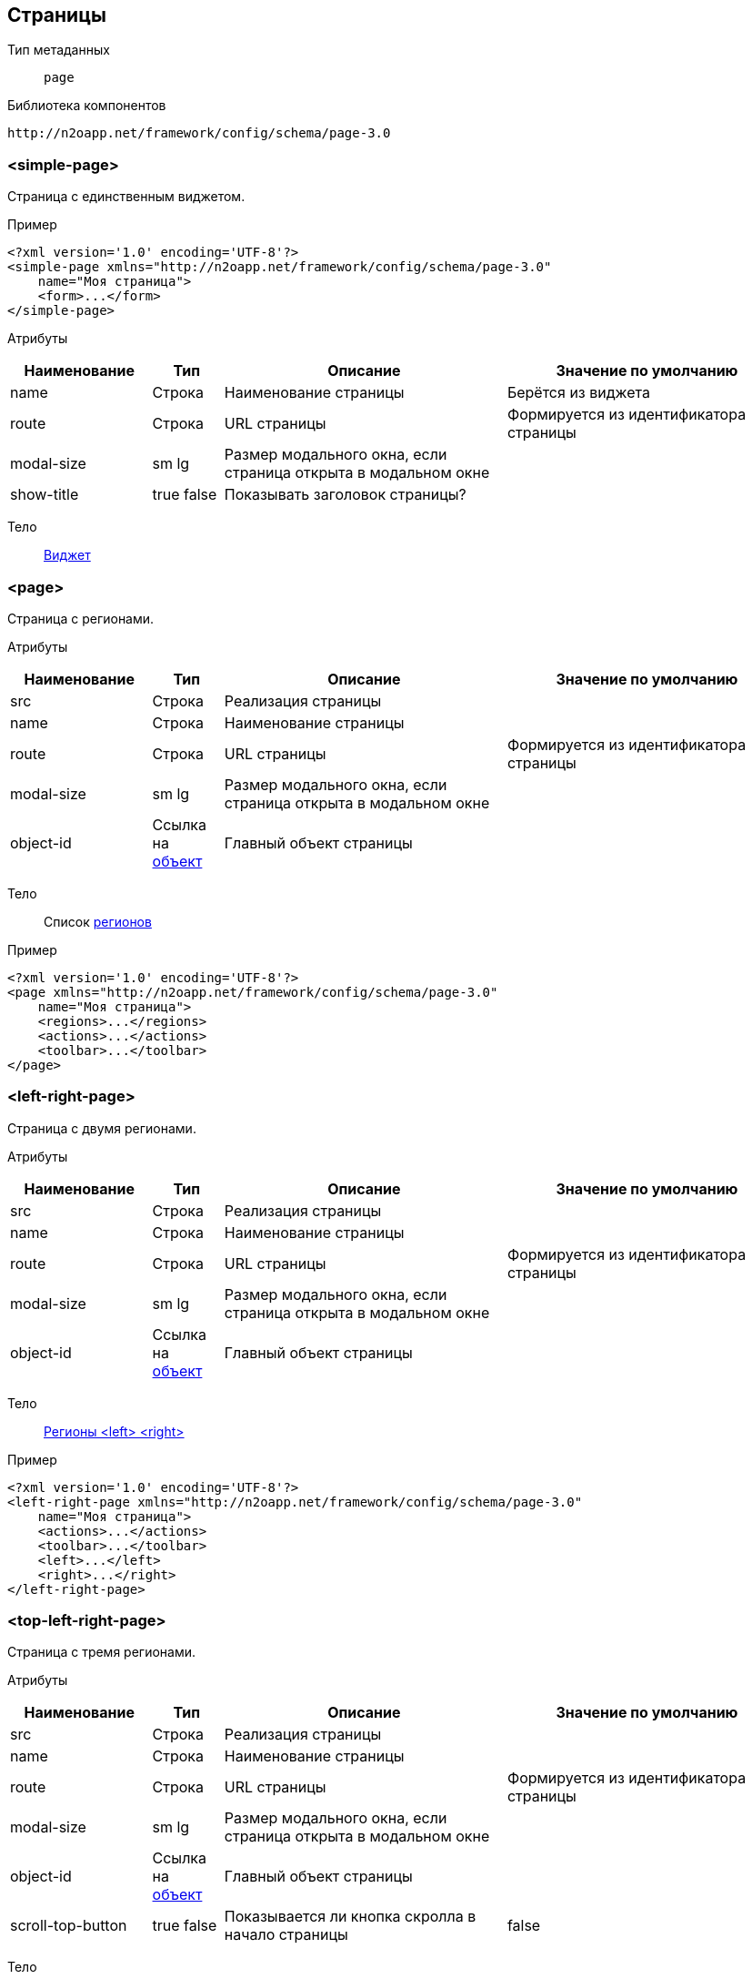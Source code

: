 == Страницы

Тип метаданных:: `page`
Библиотека компонентов::
```
http://n2oapp.net/framework/config/schema/page-3.0
```
=== <simple-page>
Страница с единственным виджетом.

Пример::
[source,xml]
----
<?xml version='1.0' encoding='UTF-8'?>
<simple-page xmlns="http://n2oapp.net/framework/config/schema/page-3.0"
    name="Моя страница">
    <form>...</form>
</simple-page>
----

Атрибуты::
[cols="2,1,4,4"]
|===
|Наименование|Тип|Описание|Значение по умолчанию

|name
|Строка
|Наименование страницы
|Берётся из виджета

|route
|Строка
|URL страницы
|Формируется из идентификатора страницы

|modal-size
|sm lg
|Размер модального окна, если страница открыта в модальном окне
|

|show-title
|true false
|Показывать заголовок страницы?
|

|===

Тело::
link:#_Виджеты[Виджет]

=== <page>

Страница с регионами.

Атрибуты::
[cols="2,1,4,4"]
|===
|Наименование|Тип|Описание|Значение по умолчанию

|src
|Строка
|Реализация страницы
|

|name
|Строка
|Наименование страницы
|

|route
|Строка
|URL страницы
|Формируется из идентификатора страницы

|modal-size
|sm lg
|Размер модального окна, если страница открыта в модальном окне
|

|object-id
|Ссылка на link:#_Объект_object[объект]
|Главный объект страницы
|

|===

Тело::
Список link:#_Регионы[регионов]

Пример::
[source,xml]
----
<?xml version='1.0' encoding='UTF-8'?>
<page xmlns="http://n2oapp.net/framework/config/schema/page-3.0"
    name="Моя страница">
    <regions>...</regions>
    <actions>...</actions>
    <toolbar>...</toolbar>
</page>
----

=== <left-right-page>
Страница с двумя регионами.

Атрибуты::
[cols="2,1,4,4"]
|===
|Наименование|Тип|Описание|Значение по умолчанию

|src
|Строка
|Реализация страницы
|

|name
|Строка
|Наименование страницы
|

|route
|Строка
|URL страницы
|Формируется из идентификатора страницы

|modal-size
|sm lg
|Размер модального окна, если страница открыта в модальном окне
|

|object-id
|Ссылка на link:#_Объект_object[объект]
|Главный объект страницы
|

|===
Тело::
link:#_Регионы_<left-right-page>[Регионы <left> <right>]

Пример::
[source,xml]
----
<?xml version='1.0' encoding='UTF-8'?>
<left-right-page xmlns="http://n2oapp.net/framework/config/schema/page-3.0"
    name="Моя страница">
    <actions>...</actions>
    <toolbar>...</toolbar>
    <left>...</left>
    <right>...</right>
</left-right-page>
----

=== <top-left-right-page>
Страница с тремя регионами.

Атрибуты::
[cols="2,1,4,4"]
|===
|Наименование|Тип|Описание|Значение по умолчанию

|src
|Строка
|Реализация страницы
|

|name
|Строка
|Наименование страницы
|

|route
|Строка
|URL страницы
|Формируется из идентификатора страницы

|modal-size
|sm lg
|Размер модального окна, если страница открыта в модальном окне
|

|object-id
|Ссылка на link:#_Объект_object[объект]
|Главный объект страницы
|

|scroll-top-button
|true false
|Показывается ли кнопка скролла в начало страницы
|false

|===
Тело::
link:#_Регионы_<top-left-right-page>[Регионы <top> <left> <right>]

Пример::
[source,xml]
----
<?xml version='1.0' encoding='UTF-8'?>
<top-left-right-page xmlns="http://n2oapp.net/framework/config/schema/page-3.0"
    name="Моя страница">
    <actions>...</actions>
    <toolbar>...</toolbar>
    <top>...</top>
    <left>...</left>
    <right>...</right>
</top-left-right-page>
----

=== <searchable-page>
Страница с поисковой строкой.

Атрибуты::
[cols="2,1,4,4"]
|===
|Наименование|Тип|Описание|Значение по умолчанию

|src
|Строка
|Реализация страницы
|

|name
|Строка
|Наименование страницы
|

|route
|Строка
|URL страницы
|Формируется из идентификатора страницы

|modal-size
|sm lg
|Размер модального окна, если страница открыта в модальном окне
|

|object-id
|Ссылка на link:#_Объект_object[объект]
|Главный объект страницы
|

|===

Тело::
link:#_Поисковая_строка[Поисковая строка]

Пример::
[source,xml]
----
<?xml version='1.0' encoding='UTF-8'?>
<searchable-page xmlns="http://n2oapp.net/framework/config/schema/page-3.0"
    name="Моя страница">
    <search-bar/>
    <regions>...</regions>
    <actions>...</actions>
    <toolbar>...</toolbar>
</page>
----

==== <regions>
Регионы страницы.

Тело::
Список link:#_Регионы[регионов]
Список link:#_Виджеты[виджетов]

Пример::
[source,xml]
----
<regions>
  <form>...</form>
  <tabs>...</tabs>
  <line>...</line>
  <panel>...</panel>
</regions>
----

==== <actions>
Действия страницы.

Атрибуты::
[cols="2,1,4,4"]
|===
|Наименование|Тип|Описание|Значение по умолчанию

|generate
|crud, submit, close
|Генерация стандартных действий
|

|===

Пример::
[source,xml]
----
<actions generate="save, close">
  <action>...</action>
  <action>...</action>
  <action>...</action>
</actions>
----

===== <action>
Действие над страницей.

Атрибуты::
[cols="2,1,4,4"]
|===
|Наименование|Тип|Описание|Значение по умолчанию

|id
|Строка
|Идентификатор действия
|

|name
|Строка
|Наименование
|Вычисляется по операции объекта

|icon
|http://fontawesome.io/icons/[CSS класс]
|Иконка действия
|Вычисляется, если `id` действия из списка стандартных действий.

|hotkey
|Сочетание клавиш
|Горячая клавиша вызова
|Вычисляется, если `id` действия из списка стандартных действий.
Например, для `save` горячая клавиша `Enter`.

|visible
|true false
|Видимость действия
|true

|enabled
|true false
|Доступность действия
|true


|===

Тело::
link:#_Действия[Обработчик действия]

Пример::
[source,xml]
----
<action
  id="save">
  <invoke
    operation-id="update"
    model="edit"
    confirm="false"/>
</action>
----

==== <toolbar>
Меню управляющих кнопок страницы.

Атрибуты::
[cols="2,1,4,4"]
|===
|Наименование|Тип|Описание|Значение по умолчанию

|place
|topLeft, topRight, bottomLeft, bottomRight, breadcrumbLeft
|Место расположения меню
|topLeft

|generate
|crud, submit, close
|Генерация стандартных кнопок
|

|===

Пример::
[source,xml]
----
<toolbar place="topLeft" generate="submit, close">
  <group>...</group>
  <button>...</button>
  <sub-menu>...</sub-menu>
</toolbar>
----

==== <left> <right>
Регионы <left-right-page>.

Атрибуты::
[cols="2,1,4,4"]
|===
|Наименование|Тип|Описание|Значение по умолчанию

|width
|Строка
|Ширина региона
|

|===

Пример::
[source,xml]
----
<left width="40%">...</left>
<right width="60%">...</right>
----

Тело::
Список link:#_Регионы[регионов]
Список link:#_Виджеты[виджетов]

==== <top> <left> <right>
Регионы <top-left-right-page>.

Атрибуты::
[cols="2,1,4,4"]
|===
|Наименование|Тип|Описание|Значение по умолчанию

|width
|Строка
|Ширина региона
|

|fixed
|true false
|Зафиксирован ли регион.
Фиксироваться может максимум 2 региона из 3
|false

|offset
|Число
|Отступ от верхней границы при фиксировании
|

|===

Пример::
[source,xml]
----
<top fixed="true" offset="100">...</top>
<left width="40%">...</left>
<right fixed="true" width="60%" offset="100">...</right>
----

Тело::
Список link:#_Регионы[регионов]
Список link:#_Виджеты[виджетов]

==== <search-bar>
Поисковая строка.

Атрибуты::
[cols="2,1,4,4"]
|===
|Наименование|Тип|Описание|Значение по умолчанию

|class
|Строка
|CSS класс стилей
|

|placeholder
|Строка
|Подсказка для ввода
|

|search-widget-id
|Строка
|Идентификатор виджета для которого производится поиск
|Главный виджет страницы

|search-filter-id
|Строка
|Идентификатор фильтра
|

|search-param
|Строка
|Параметр поиска
|Идентификатор виджета + Идентификатор фильтра (table_name)

|===

Пример::
[source,xml]
----
<search-bar button-label="Искать" search-widget-id="main" search-filter-id="name"/>
----

===== <button>
link:#_Кнопки_button[Кнопка]

===== <sub-menu>
link:#_Кнопки_sub-menu[Кнопка с выпадающим меню]

===== <link>
link:#_Кнопки_link[Ссылка]

====== <menu-item>
Пункт выпадающего меню.

Атрибуты::
[cols="2,1,4,4"]
|===
|Наименование|Тип|Описание|Значение по умолчанию

|action-id
|Ссылка на link:#__action[действие виджета]
|Действие виджета, которое будет вызвано при нажатии на кнопку
|

|label
|Строка
|Заголовок пункта меню
|Вычисляется из `action-id`

|icon
|http://fontawesome.io/icons/[CSS класс]
|Иконка пункта меню
|Вычисляется из `action-id`

|class
|https://getbootstrap.com/docs/4.0/components/buttons/#examples[CSS класс]
|CSS класс пункта меню
|

|style
|CSS свойство
|Стиль пункта меню
|

|===

Пример::
[source,xml]
----
<menu-item action-id="create"/>
----
[source,xml]
----
<menu-item label="Удалить запись" icon="fa-trash">
  <invoke operations-id="delete"/>
</menu-item>
----

===== <group>
Группа кнопок.

Тело::
Список link:#__button[кнопок] или link:#__sub_menu[кнопок с выпадающим меню]

Пример::
[source,xml]
----
<group>
    <button>...</button>
    <sub-menu>...</sub-menu>
</group>
----



== Регионы

Библиотека компонентов::
```
http://n2oapp.net/framework/config/schema/region-2.0
```
=== Базовые свойства

Атрибуты::
[cols="2,1,4,4"]
|===
|Наименование|Тип|Описание|Значение по умолчанию

|id
|Строка
|Идентификатор региона
|Местоположение региона на странице + порядковый номер

|place
|Строка
|Местоположение региона на странице
|

|src
|React компонент
|Реализация региона
|Для каждого вида региона своё значение по умолчанию

|class
|https://getbootstrap.com/docs/4.0/components/card/#background-and-color[CSS класс]
|CSS класс панели
|

|style
|CSS свойство
|Стиль панели
|

|===

=== <tabs>
Регион в виде вкладок.

Атрибуты::
[cols="2,1,4,4"]
|===
|Наименование|Тип|Описание|Значение по умолчанию

|always-refresh
|true false
|Возможность обновления данных при переключении между вкладками
|false

|lazy
|true false
|Ленивая загрузка вкладок
|true

|active-param
|Строка
|Имя параметра активной вкладки в URL
|

|routable
|true false
|Восстановление активных вкладок по URL
|true

|hide-single-tab
|true false
|Скрытие единственной доступной вкладки и отображение только ее содержимого
|false

|max-height
|Строка
|Максимальная высота содержимого вкладок
|

|scrollbar
|true false
|Отображение полосы прокрутки
|false

|===

Пример::
[source,xml]
----
<tabs always-refresh="true">
  <tab> <!-- Первая вкладка -->
    ...
  </tab>
  <tab> <!-- Вторая вкладка -->
    ...
  </tab>
</tabs>
----

=== <tab>
Вкладка.

Атрибуты::
[cols="2,1,4,4"]
|===
|Наименование|Тип|Описание|Значение по умолчанию

|name
|Строка
|Наименование вкладки
|

|===

Пример::
[source,xml]
----
<tab name="Tab1">
  <form/>
  <panel/>
  <table/>
</tab>
----

Тело::
Список link:#_Регионы[регионов]
Список link:#_Виджеты[виджетов]

=== <line>
Регион с горизонтальным делителем.

Атрибуты::
[cols="2,1,4"]
|===
|Наименование|Тип|Описание

|name
|Строка
|Наименование вкладки
|

|collapsible
|true false
|Возможность раскрытия и сворачивания содержимого региона
|true

|open
|true false
|Раскрытие региона
|true

|===

Пример::
[source,xml]
----
<line collapsible="true" name="Line1">
  <table/>
  <panel/>
  <form/>
</line>
----

Тело::
Список link:#_Регионы[регионов]
Список link:#_Виджеты[виджетов]

=== <panel>
Регион в виде панелей.

Атрибуты::
[cols="2,1,4,4"]
|===
|Наименование|Тип|Описание|Значение по умолчанию

|title
|Строка
|Заголовок
|

|collapsible
|true false
|Возможность раскрытия и сворачивания содержимого панели
|true

|header
|true false
|Наличие заголовка
|true

|icon
|CSS класс
|Класс иконки
|

|color
|Строка
|Стиль панели
|

|open
|true false
|Раскрытие панели
|true

|footer-title
|Строка
|Заголовок для футера
|

|===

Пример::
[source,xml]
----
<panel collapsible="true" class="bg-primary">
  <form/>
  <line/>
  <table/>
</panel>
----

Тело::
Список link:#_Регионы[регионов]
Список link:#_Виджеты[виджетов]

=== <region>
Кастомный регион.

Пример::
[source,xml]
----
<region>
  <table/>
  <tabs/>
  <form/>
</region>
----

Тело::
Список link:#_Регионы[регионов]
Список link:#_Виджеты[виджетов]
